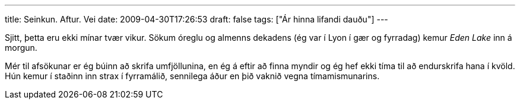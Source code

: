 ---
title: Seinkun. Aftur. Vei
date: 2009-04-30T17:26:53
draft: false
tags: ["Ár hinna lifandi dauðu"]
---

Sjitt, þetta eru ekki mínar tvær vikur. Sökum óreglu og almenns dekadens (ég var í Lyon í gær og fyrradag) kemur _Eden Lake_ inn á morgun.

Mér til afsökunar er ég búinn að skrifa umfjöllunina, en ég á eftir að finna myndir og ég hef ekki tíma til að endurskrifa hana í kvöld. Hún kemur í staðinn inn strax í fyrramálið, sennilega áður en þið vaknið vegna tímamismunarins.
